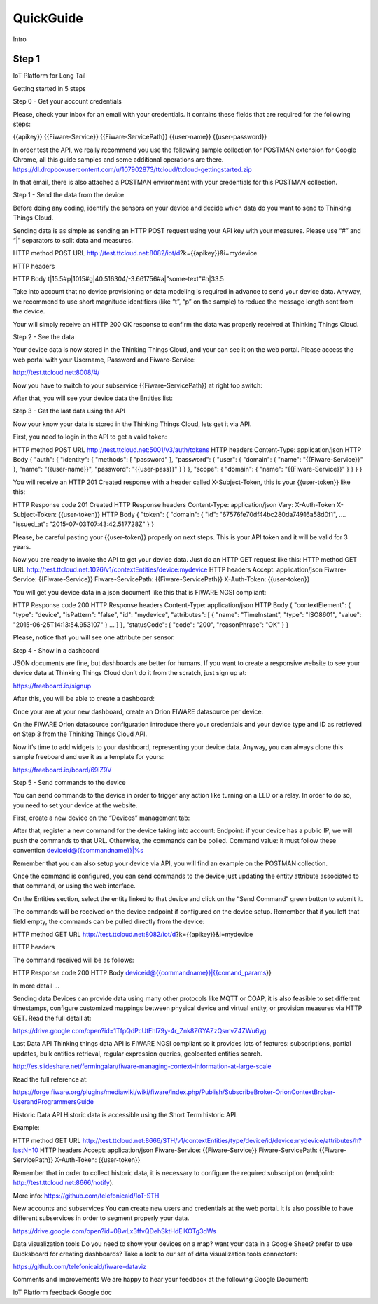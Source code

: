 QuickGuide
==========
Intro

Step 1
------

IoT Platform for Long Tail

Getting started in 5 steps

Step 0 - Get your account credentials

Please, check your inbox for an email with your credentials. It contains these fields that are required for the following steps:

{{apikey}} {{Fiware-Service}} {{Fiware-ServicePath}} {{user-name}} {{user-password}}

In order test the API, we really recommend you use the following sample collection for POSTMAN extension for Google Chrome, all this guide samples and some additional operations are there. https://dl.dropboxusercontent.com/u/107902873/ttcloud/ttcloud-gettingstarted.zip

In that email, there is also attached a POSTMAN environment with your credentials for this POSTMAN collection.

Step 1 - Send the data from the device

Before doing any coding, identify the sensors on your device and decide which data do you want to send to Thinking Things Cloud.

Sending data is as simple as sending an HTTP POST request using your API key with your measures. Please use “#” and “|” separators to split data and measures.

HTTP method POST URL http://test.ttcloud.net:8082/iot/d?k={{apikey}}&i=mydevice

HTTP headers

HTTP Body t|15.5#p|1015#g|40.516304/-3.661756#a|"some-text"#h|33.5

Take into account that no device provisioning or data modeling is required in advance to send your device data. Anyway, we recommend to use short magnitude identifiers (like “t”, “p” on the sample) to reduce the message length sent from the device.

Your will simply receive an HTTP 200 OK response to confirm the data was properly received at Thinking Things Cloud.

Step 2 - See the data

Your device data is now stored in the Thinking Things Cloud, and your can see it on the web portal. Please access the web portal with your Username, Password and Fiware-Service:

http://test.ttcloud.net:8008/#/

Now you have to switch to your subservice {{Fiware-ServicePath}} at right top switch:

After that, you will see your device data the Entities list:

Step 3 - Get the last data using the API

Now your know your data is stored in the Thinking Things Cloud, lets get it via API.

First, you need to login in the API to get a valid token:

HTTP method POST URL http://test.ttcloud.net:5001/v3/auth/tokens HTTP headers Content-Type: application/json HTTP Body { "auth": { "identity": { "methods": [ "password" ], "password": { "user": { "domain": { "name": "{{Fiware-Service}}" }, "name": "{{user-name}}", "password": "{{user-pass}}" } } }, "scope": { "domain": { "name": "{{Fiware-Service}}" } } } }

You will receive an HTTP 201 Created response with a header called X-Subject-Token, this is your {{user-token}} like this:

HTTP Response code 201 Created HTTP Response headers Content-Type: application/json Vary: X-Auth-Token X-Subject-Token: {{user-token}} HTTP Body { "token": { "domain": { "id": "67576fe70df44bc280da74916a58d0f1", .... 
"issued_at": "2015-07-03T07:43:42.517728Z" } }

Please, be careful pasting your {{user-token}} properly on next steps. This is your API token and it will be valid for 3 years.

Now you are ready to invoke the API to get your device data. Just do an HTTP GET request like this: HTTP method GET URL http://test.ttcloud.net:1026/v1/contextEntities/device:mydevice HTTP headers Accept: application/json Fiware-Service: {{Fiware-Service}} Fiware-ServicePath: {{Fiware-ServicePath}} X-Auth-Token: {{user-token}}

You will get you device data in a json document like this that is FIWARE NGSI compliant:

HTTP Response code 200 HTTP Response headers Content-Type: application/json HTTP Body { "contextElement": { "type": "device", "isPattern": "false", "id": "mydevice", "attributes": [ { "name": "TimeInstant", "type": "ISO8601", "value": "2015-06-25T14:13:54.953107" } ... ] }, "statusCode": { "code": "200", "reasonPhrase": "OK" } }

Please, notice that you will see one attribute per sensor.

Step 4 - Show in a dashboard

JSON documents are fine, but dashboards are better for humans. If you want to create a responsive website to see your device data at Thinking Things Cloud don’t do it from the scratch, just sign up at:

https://freeboard.io/signup

After this, you will be able to create a dashboard:

Once your are at your new dashboard, create an Orion FIWARE datasource per device.

On the FIWARE Orion datasource configuration introduce there your credentials and your device type and ID as retrieved on Step 3 from the Thinking Things Cloud API.

Now it’s time to add widgets to your dashboard, representing your device data. Anyway, you can always clone this sample freeboard and use it as a template for yours:

https://freeboard.io/board/69lZ9V

Step 5 - Send commands to the device

You can send commands to the device in order to trigger any action like turning on a LED or a relay. In order to do so, you need to set your device at the website.

First, create a new device on the “Devices” management tab:

After that, register a new command for the device taking into account: Endpoint: if your device has a public IP, we will push the commands to that URL. Otherwise, the commands can be polled. Command value: it must follow these convention deviceid@{{commandname}}|%s

Remember that you can also setup your device via API, you will find an example on the POSTMAN collection.

Once the command is configured, you can send commands to the device just updating the entity attribute associated to that command, or using the web interface.

On the Entities section, select the entity linked to that device and click on the “Send Command” green button to submit it.

The commands will be received on the device endpoint if configured on the device setup. Remember that if you left that field empty, the commands can be pulled directly from the device:

HTTP method GET URL http://test.ttcloud.net:8082/iot/d?k={{apikey}}&i=mydevice

HTTP headers

The command received will be as follows:

HTTP Response code 200 HTTP Body deviceid@{{commandname}}|{{comand_params}}

In more detail …

Sending data Devices can provide data using many other protocols like MQTT or COAP, it is also feasible to set different timestamps, configure customized mappings between physical device and virtual entity, or provision measures via HTTP GET. Read the full detail at:

https://drive.google.com/open?id=1TfpQdPcUtEhl79y-4r_Znk8ZGYAZzQsmvZ4ZWu6yg

Last Data API Thinking things data API is FIWARE NGSI compliant so it provides lots of features: subscriptions, partial updates, bulk entities retrieval, regular expression queries, geolocated entities search.

http://es.slideshare.net/fermingalan/fiware-managing-context-information-at-large-scale

Read the full reference at:

https://forge.fiware.org/plugins/mediawiki/wiki/fiware/index.php/Publish/SubscribeBroker-OrionContextBroker-UserandProgrammersGuide

Historic Data API Historic data is accessible using the Short Term historic API.

Example:

HTTP method GET URL http://test.ttcloud.net:8666/STH/v1/contextEntities/type/device/id/device:mydevice/attributes/h?lastN=10 HTTP headers Accept: application/json Fiware-Service: {{Fiware-Service}} Fiware-ServicePath: {{Fiware-ServicePath}} X-Auth-Token: {{user-token}}

Remember that in order to collect historic data, it is necessary to configure the required subscription (endpoint: http://test.ttcloud.net:8666/notify).

More info: https://github.com/telefonicaid/IoT-STH

New accounts and subservices You can create new users and credentials at the web portal. It is also possible to have different subservices in order to segment properly your data.

https://drive.google.com/open?id=0BwLx3ffvQDehSktHdElKOTg3dWs

Data visualization tools Do you need to show your devices on a map? want your data in a Google Sheet? prefer to use Ducksboard for creating dashboards? Take a look to our set of data visualization tools connectors:

https://github.com/telefonicaid/fiware-dataviz

Comments and improvements We are happy to hear your feedback at the following Google Document:

IoT Platform feedback Google doc
